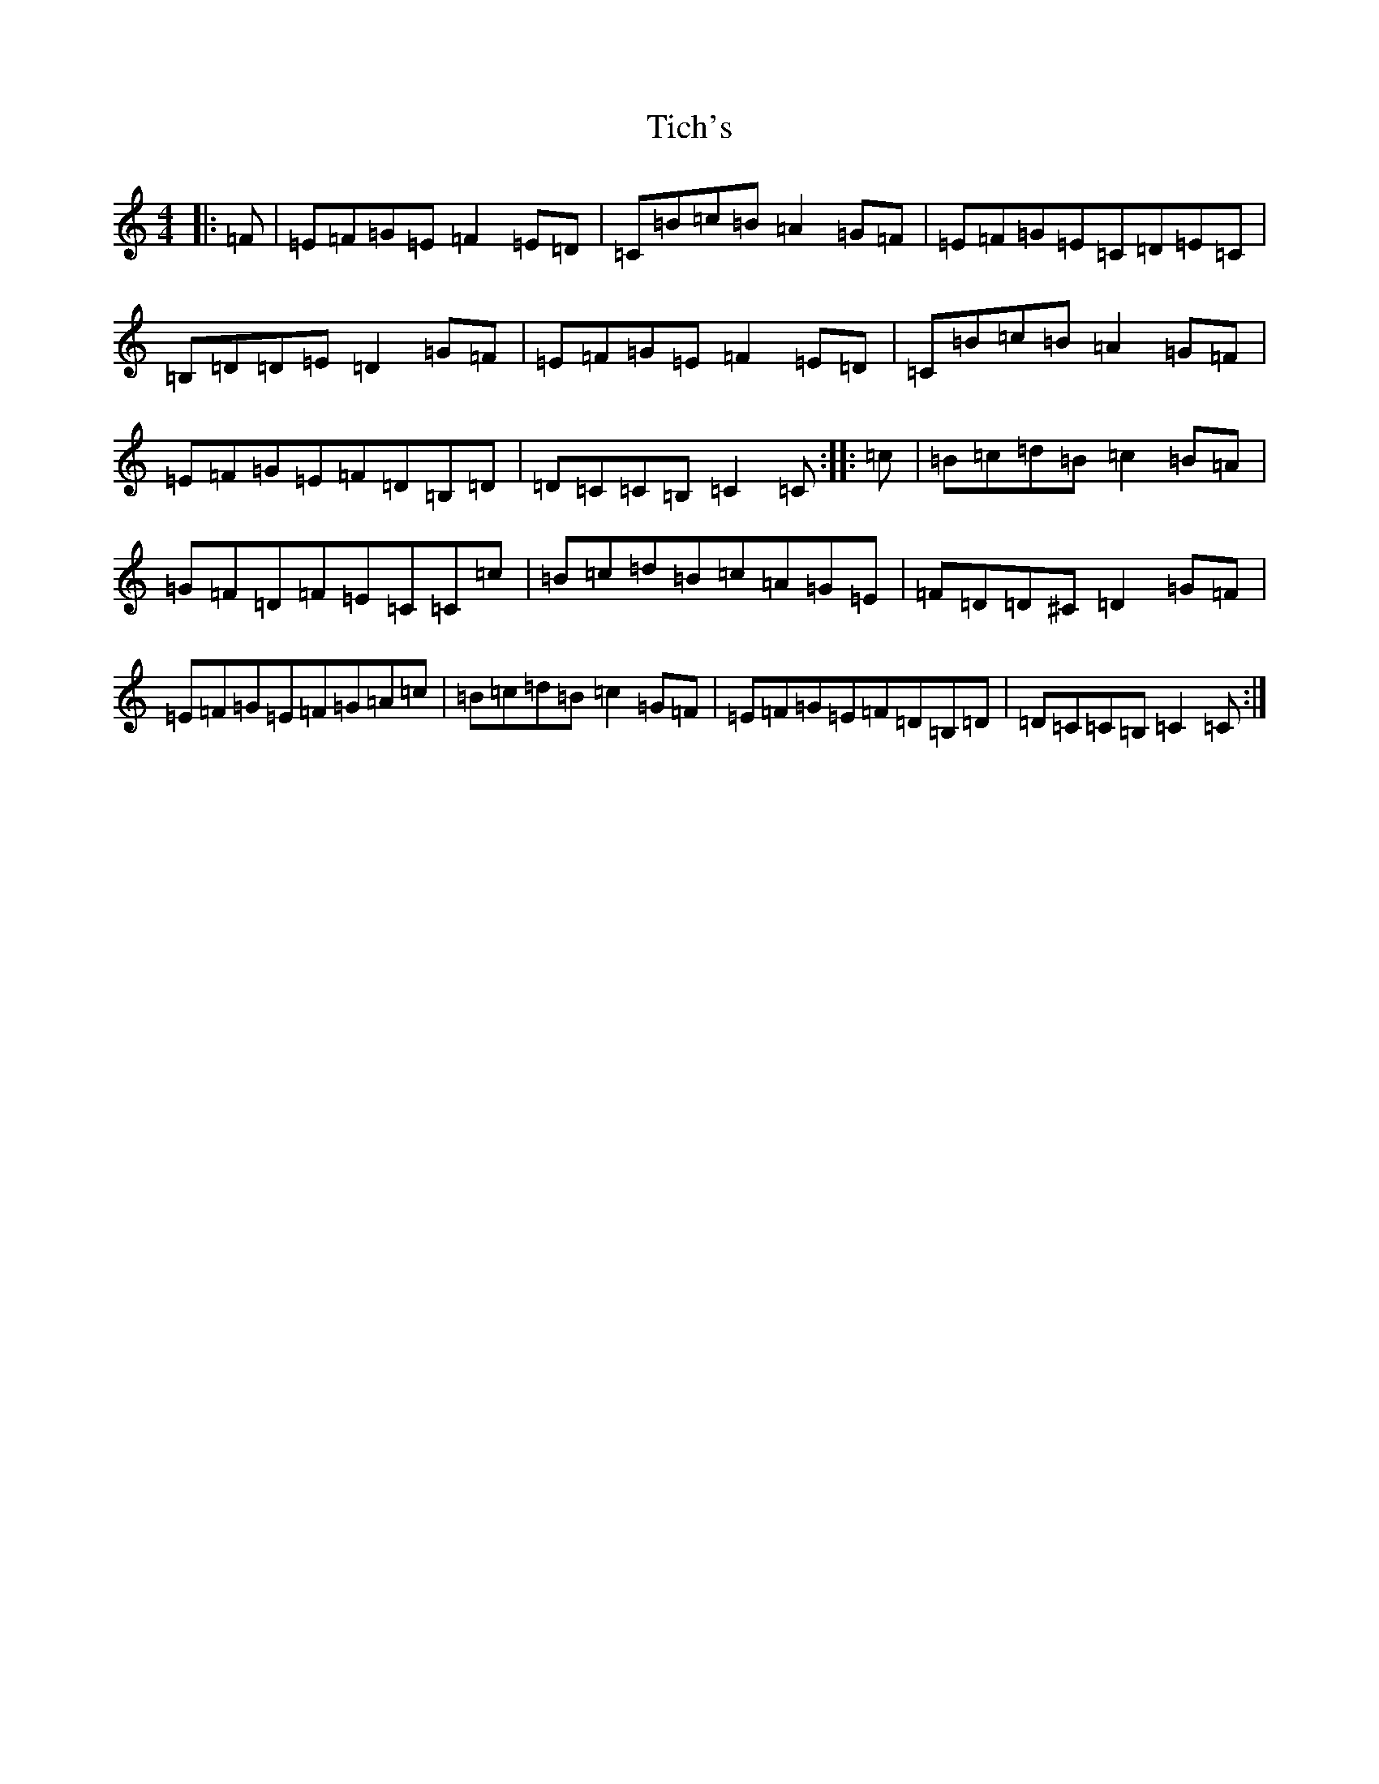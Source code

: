 X: 21075
T: Tich's
S: https://thesession.org/tunes/1192#setting14477
R: reel
M:4/4
L:1/8
K: C Major
|:=F|=E=F=G=E=F2=E=D|=C=B=c=B=A2=G=F|=E=F=G=E=C=D=E=C|=B,=D=D=E=D2=G=F|=E=F=G=E=F2=E=D|=C=B=c=B=A2=G=F|=E=F=G=E=F=D=B,=D|=D=C=C=B,=C2=C:||:=c|=B=c=d=B=c2=B=A|=G=F=D=F=E=C=C=c|=B=c=d=B=c=A=G=E|=F=D=D^C=D2=G=F|=E=F=G=E=F=G=A=c|=B=c=d=B=c2=G=F|=E=F=G=E=F=D=B,=D|=D=C=C=B,=C2=C:|